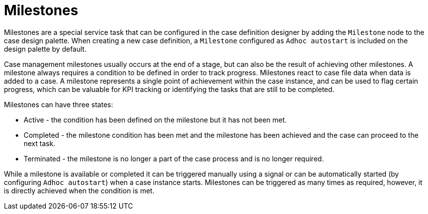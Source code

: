 [id='case-management-milestones-con-{context}']
= Milestones

Milestones are a special service task that can be configured in the case definition designer by adding the `Milestone` node to the case design palette. When creating a new case definition, a `Milestone` configured as `Adhoc autostart` is included on the design palette by default. 
 
Case management milestones usually occurs at the end of a stage, but can also be the result of achieving other milestones. A milestone always requires a condition to be defined in order to track progress. Milestones react to case file data when data is added to a case. A milestone represents a single point of achievement within the case instance, and can be used to flag certain progress, which can be valuable for KPI tracking or identifying the tasks that are still to be completed.


Milestones can have three states:

* Active - the condition has been defined on the milestone but it has not been met. 
* Completed - the milestone condition has been met and the milestone has been achieved and the case can proceed to the next task.
* Terminated - the milestone is no longer a part of the case process and is no longer required.
 
While a milestone is available or completed it can be triggered manually using a signal or can be automatically started (by configuring `Adhoc autostart`) when a case instance starts. Milestones can be triggered as many times as required, however, it is directly achieved when the condition is met.
 


